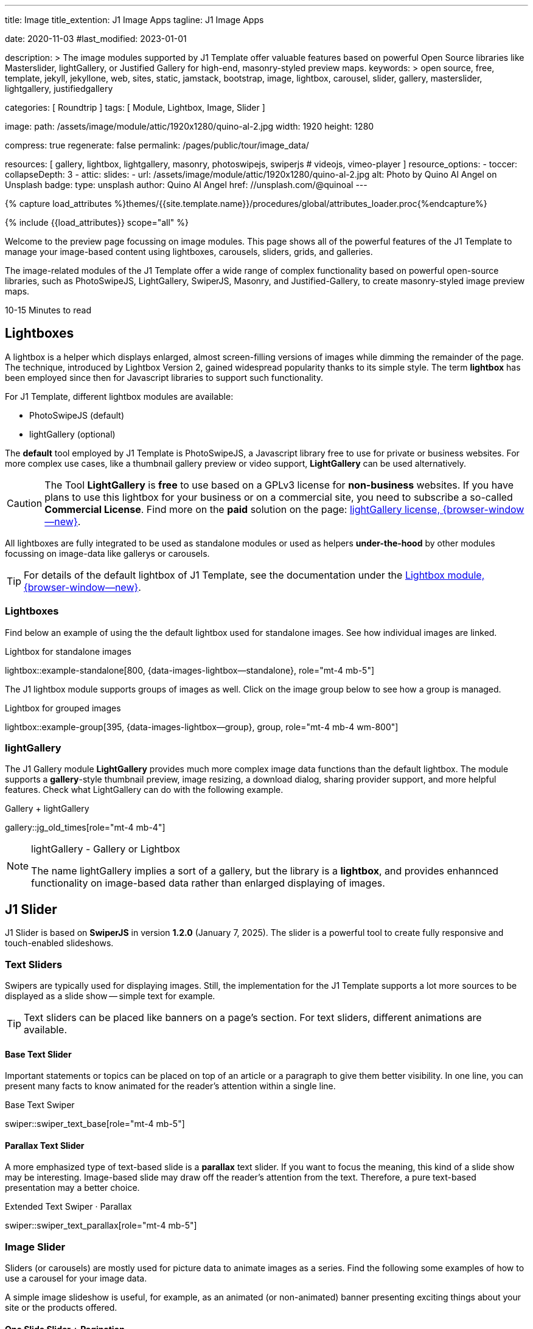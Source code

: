 ---
title:                                  Image
title_extention:                        J1 Image Apps
tagline:                                J1 Image Apps

date:                                   2020-11-03
#last_modified:                         2023-01-01

description: >
                                        The image modules supported by J1 Template offer valuable
                                        features based on powerful Open Source libraries like
                                        Masterslider, lightGallery, or Justified Gallery for high-end,
                                        masonry-styled preview maps.
keywords: >
                                        open source, free, template, jekyll, jekyllone, web,
                                        sites, static, jamstack, bootstrap,
                                        image, lightbox, carousel, slider, gallery,
                                        masterslider, lightgallery, justifiedgallery

categories:                             [ Roundtrip ]
tags:                                   [ Module, Lightbox, Image, Slider ]

image:
  path:                                 /assets/image/module/attic/1920x1280/quino-al-2.jpg
  width:                                1920
  height:                               1280

compress:                               true
regenerate:                             false
permalink:                              /pages/public/tour/image_data/

resources:                              [
                                          gallery, lightbox, lightgallery,
                                          masonry, photoswipejs, swiperjs
#                                         videojs, vimeo-player
                                        ]
resource_options:
  - toccer:
      collapseDepth:                    3
  - attic:
      slides:
        - url:                          /assets/image/module/attic/1920x1280/quino-al-2.jpg
          alt:                          Photo by Quino Al Angel on Unsplash
          badge:
            type:                       unsplash
            author:                     Quino Al Angel
            href:                       //unsplash.com/@quinoal
---

// Page Initializer
// =============================================================================
// Enable the Liquid Preprocessor
:page-liquid:

// Set (local) page attributes here
// -----------------------------------------------------------------------------
// :page--attr:                         <attr-value>
:time-num--string:                      10-15
:time-en--string:                       Minutes
:time-en--description:                  to read
:time-de--string:                       Minuten
:time-de--description:                  Lesezeit

//  Load Liquid procedures
// -----------------------------------------------------------------------------
{% capture load_attributes %}themes/{{site.template.name}}/procedures/global/attributes_loader.proc{%endcapture%}

// Load page attributes
// -----------------------------------------------------------------------------
{% include {{load_attributes}} scope="all" %}


// Page content
// ~~~~~~~~~~~~~~~~~~~~~~~~~~~~~~~~~~~~~~~~~~~~~~~~~~~~~~~~~~~~~~~~~~~~~~~~~~~~~
[role="dropcap"]
Welcome to the preview page focussing on image modules. This page shows
all of the powerful features of the J1 Template to manage your image-based
content using lightboxes, carousels, sliders, grids, and galleries.

The image-related modules of the J1 Template offer a wide range of complex
functionality based on powerful open-source libraries, such as PhotoSwipeJS,
LightGallery, SwiperJS, Masonry, and Justified-Gallery, to create masonry-styled
image preview maps.

[subs=attributes]
++++
<div class="video-title">
  <i class="mdib mdib-clock-outline mdib-24px mr-2"></i>
  {time-num--string} {time-en--string} {time-en--description}
</div>
++++

// Include sub-documents (if any)
// -----------------------------------------------------------------------------
// [role="notranslate"]
[role="mt-5"]
== Lightboxes

A lightbox is a helper which displays enlarged, almost screen-filling versions
of images while dimming the remainder of the page. The technique, introduced
by Lightbox Version 2, gained widespread popularity thanks to its simple style.
The term *lightbox* has been employed since then for Javascript libraries to
support such functionality.

For J1 Template, different lightbox modules are available:

* PhotoSwipeJS (default)
* lightGallery (optional)

The *default* tool employed by J1 Template is PhotoSwipeJS, a Javascript
library free to use for private or business websites. For more complex use
cases, like a thumbnail gallery preview or video support, *LightGallery* can
be used alternatively.

[CAUTION]
====
The Tool *LightGallery* is *free* to use based on a GPLv3 license for
*non-business* websites. If you have plans to use this lightbox for your
business or on a commercial site, you need to subscribe a so-called
*Commercial License*. Find more on the *paid* solution on the page:
https://www.lightgalleryjs.com/license[lightGallery license, {browser-window--new}].
====

All lightboxes are fully integrated to be used as standalone modules or
used as helpers *under-the-hood* by other modules focussing on image-data
like gallerys or carousels.

[TIP]
====
For details of the default lightbox of J1 Template, see the documentation
under the link:{url-j1-docs--lightbox-module}[Lightbox module, {browser-window--new}].
====

[role="mt-5"]
=== Lightboxes

Find below an example of using the the default lightbox used for standalone
images. See how individual images are linked.

.Lightbox for standalone images
lightbox::example-standalone[800, {data-images-lightbox--standalone}, role="mt-4 mb-5"]

The J1 lightbox module supports groups of images as well. Click on the image
group below to see how a group is managed.

.Lightbox for grouped images
lightbox::example-group[395, {data-images-lightbox--group}, group, role="mt-4 mb-4 wm-800"]


[role="mt-5"]
=== lightGallery

The J1 Gallery module *LightGallery* provides much more complex image data
functions than the default lightbox. The module supports a **gallery**-style
thumbnail preview, image resizing, a download dialog, sharing provider support,
and more helpful features. Check what LightGallery can do with the following
example.

.Gallery + lightGallery
gallery::jg_old_times[role="mt-4 mb-4"]

.lightGallery - Gallery or Lightbox
[NOTE]
====
The name lightGallery implies a sort of a gallery, but the library is a
*lightbox*, and provides enhannced functionality on image-based data rather
than enlarged displaying of images.
====

[role="mt-5"]
== J1 Slider

J1 Slider is based on *SwiperJS* in version *1.2.0* (January 7, 2025). The
slider is a powerful tool to create fully responsive and touch-enabled
slideshows.

[role="mt-4"]
=== Text Sliders

Swipers are typically used for displaying images. Still, the implementation
for the J1 Template supports a lot more sources to be displayed as a slide
show -- simple text for example.

[TIP]
====
Text sliders can be placed like banners on a page's section. For text sliders,
different animations are available.
====

[role="mt-4"]
==== Base Text Slider

Important statements or topics can be placed on top of an article or
a paragraph to give them better visibility. In one line, you can present
many facts to know animated for the reader's attention within a single
line.

.Base Text Swiper
swiper::swiper_text_base[role="mt-4 mb-5"]


[role="mt-4"]
==== Parallax Text Slider

A more emphasized type of text-based slide is a *parallax* text slider. If you
want to focus the meaning, this kind of a slide show may be interesting.
Image-based slide may draw off the reader's attention from the text. Therefore,
a pure text-based presentation may a better choice.

.Extended Text Swiper · Parallax
swiper::swiper_text_parallax[role="mt-4 mb-5"]


[role="mt-5"]
=== Image Slider

Sliders (or carousels) are mostly used for picture data to animate images
as a series. Find the following some examples of how to use a carousel for
your image data.

A simple image slideshow is useful, for example, as an animated
(or non-animated) banner presenting exciting things about your site or
the products offered.

[role="mt-4"]
==== One Slide Slider + Pagination

The built-in Slider Module, *SwiperJS*, supports both multiple and single
image shows. Here, you will find an example of a single-image slideshow
with controls enabled to browse all images back and forth. An indicator
below the slider shows how many images the show contains.

.Image Slider · Full-width + Pagination
swiper::swiper_image_base_full_width_pagination[role="mt-3 mb-4"]

[role="mt-4"]
==== Image Slider + Lightbox

Sliders are used for an exceptionally compact form of image galleries.
This example displays pictures with individual caption text and features
a lightbox to enlarge images to full size.

.Image Slider + Lightbox
swiper::swiper_image_base_captions[role="mt-4 mb-4"]

The J1 Module *lightbox* offers a bunch of impressive features for displaying
images. For example, the lightbox can display all
images as a group. If one picture is opened in the lightbox, others are
browsed by easy-to-use control buttons.


[role="mt-5"]
=== Extendend Image Slider

Layouts in terms of the Slider Module (SwiperJS) for J1 Template are
*transformations* of a Swiper slider. A *layout* is used to rebuild it for
a more complex visual *presentation* for the Swiper's slides. The Layout
of a slider can improve the *useability* or make the *presentation* of a
slideshow more *interesting*.

[role="mt-4"]
[[image_thumbs_top_bottom]]
==== Layout Thumb Top|Bottom

To give users more visual control over a slideshow. The slider provides a
*UI element* by placing minified images or text elements (thumbs)
side-by-side (on the left|right) or at the bottom|top of a swiper.
Find below examples of how to control such a slider.

[role="mt-4 mb-4"]
[TIP]
====
This Layout creates best results for high-quality images for websites mainly
used on *desktop* computers.
====

This Thumb Slider uses minified images that are placed to control the (main)
slider at the *top* or the *bottom*. This swiper type creates a thumbed Swiper
that uses *two lines*, which takes up a *lot of space* but can render the
sliders' images *optimally*.

.Extendend Swiper · Layout Thumb Top
swiper::thumb_slider_top[role="mb-5"]


// [role="mt-5"]
// [[image_thumbs_right_left]]
// ==== Layout Thumb Right|Left

// A more **mobile**-friendly version of a Thunb slider is created by placing the
// minified images for the slider side-by-side on the *right* or the *left*. This
// swiper use just a *single line* in the page, but *minifies* the presented images
// as required for the line *heigth* specified.

// [role="mb-5"]
// [TIP]
// ====
// Adding a *Lightbox* to a *single-line* swiper allows users to *enlarge* the
// presented *images*.
// ====


[role="mt-5"]
==== Layout Neighbor

A slideshow typically presents a larger number of slides, which requires a
sort of navigation. The effect *neighbors* accompanies the *active slide* by
their *neighbors* on the left and right as *previews*. The neighbor on the
*left* acts like a *previous button* and scrolls the slides *backward*. The
neighbor on the *right* acts like a *next button* and scrolls the slides
*forward*.

[role="mb-5"]
[TIP]
====
The *effect* transforms a slider into a quite *compact* presentation that does
*not* require any (additional) *navigation* elements.
====

.Extendend Swiper · Layout Neighbor
swiper::neighbor_slider[role="mb-5"]


[role="mt-5"]
==== Layout Panorama

The *Panorama* layout in SwiperJS sliders is used to create a 3D-like
panoramic effect, where the slides are animated as they swipe, creating
a continuous, curved panorama. The layout creates an immersive sense of
depth and movement, which is especially beneficial when presenting wide
images, landscapes, or other visual content with a large aspect ratio.

.Extendend Swiper · Layout Panorama
swiper::swiper_image_panorama[role="mt-4 mb-5"]


[role="mt-5"]
== Masonry Gallery

Masonry for J1 is a great tool to create dynamic image galleries. Image
galleries are popular on many websites, and masonry can be a useful tool for
creating dynamic galleries.

[role="mt--3 mb-4"]
[TIP]
====
See the gallery in action; and for sure, all that you see is even responsive.
Change the size of your current browser window, by width or height to see
what will happen.

Find more on how the Masonry module can be used on the
link:{url-j1-masonry-previewer}[Masonry Preview, {browser-window--new}] page.
====

Masonry arranges elements in a so-called **brickwork**-style, where the
elements are staggered like bricks and arranged to maximize space efficiency.
The elements are placed in optimal positions according to the available
vertical space, creating columns of varying heights based on the natural
height of the contents.

.Grid of Images
masonry::image_fixed_height_lb[role="mt-4 mb-5"]


[role="mt-5"]
== Justified Gallery

The link:{url-justified-gallery--home}[JustifiedGallery, {browser-window--new}]
is a great *jQuery Plugin* to create responsive, infinite, and high-quality
justified image galleries. J1 Template combines the Gallery with the lightboxes
supported to enlarge the images of a gallery.

Justified Gallery creates galleries where images are arranged in even,
horizontally aligned (justified) rows. The row height is constant, and the
image width is adjusted proportionally so that each row uses the full
container width, similar to _Flickr_ or _Google Photos_.

Pictures you've made are typically not even in size. Images may have the
same size (resolution), but some are orientated landscapes, and others
may be portraits. For that reason, a more powerful gallery is needed to create
so-called justified views. J1 Gallery is based on Justified Gallery to create
so-called masonry grid layouts.

It works by placing elements in an optimal position based on available
horizontal and vertical space, like fitting stones in a wall. For sure,
you'll have seen it in action all over the Internet.

.Gallery of Images + lightGallery
gallery::jg_mega_cities[role="mt-4 mb-4"]


[role="mt-5"]
== What next

I hope you've enjoyed exploring the possibilities J1 offers for managing
and displaying digital image content. However, there is much more that J1
Template can do for your website.

The J1 Template system supports playing audio and video on web pages by
utilizing HTML5 audio and video support, the latest standard in HTML.
HTML5 provides a pure HTML approach to playing audio or video on the web.
Modern browsers support the HTML5 audio tag `<audio>` and the video tag
`<video>`.

The previous proprietary de facto standard software like Flash Player,
QuickTime or Silverlight is no longer needed, as the J1 Theme provides
HTML5 video support for both local content and online sources on the
Internet.

[role="mb-7"]
Incredible? See the next example page link:{url-tour--audio_data}[Audio Player].
